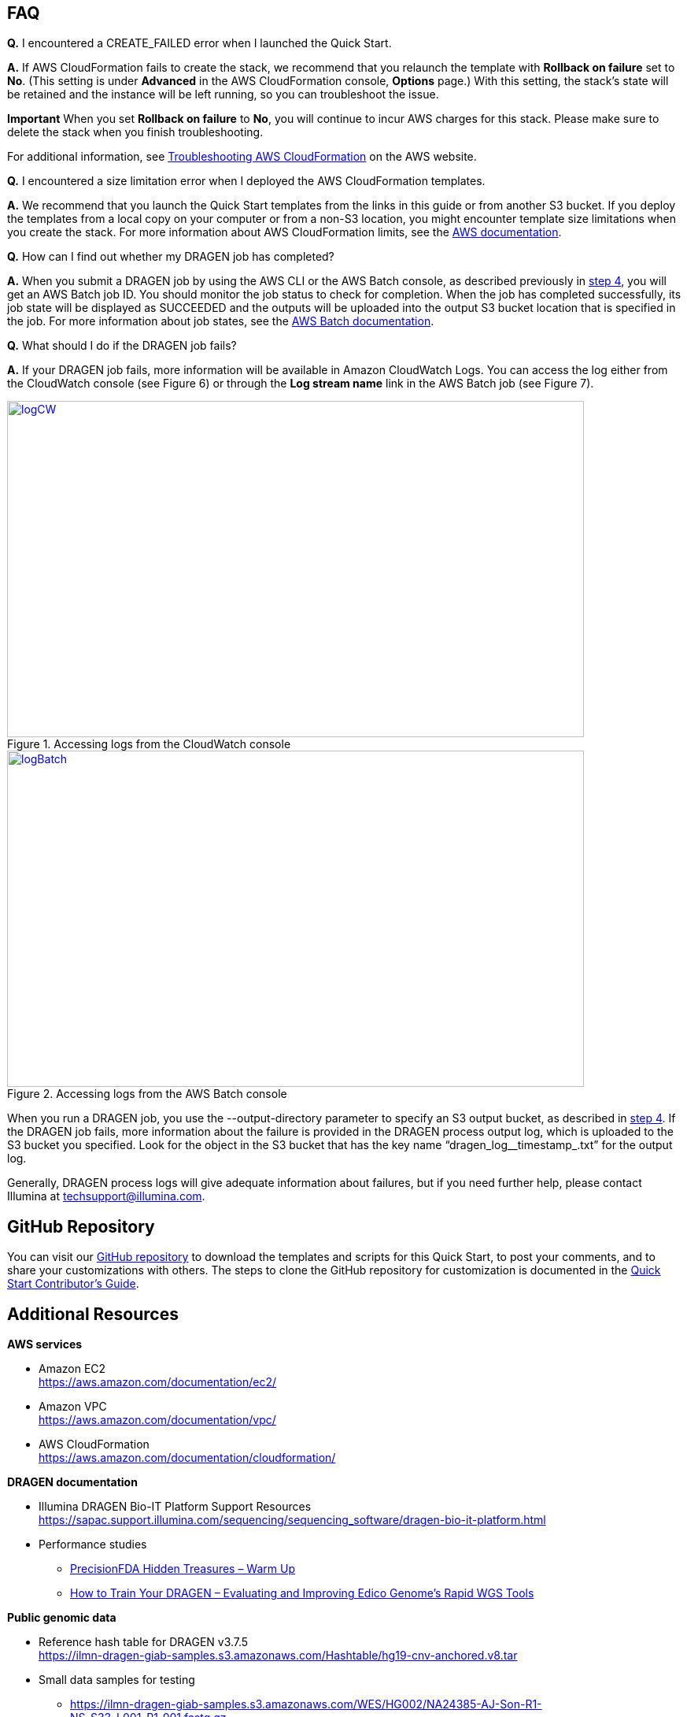 // Add any tips or answers to anticipated questions.

[[faq]]
== FAQ

*Q.* I encountered a CREATE_FAILED error when I launched the Quick Start.

*A.* If AWS CloudFormation fails to create the stack, we recommend that you relaunch the template with *Rollback on failure* set to *No*. (This setting is under *Advanced* in the AWS CloudFormation console, *Options* page.) With this setting, the stack’s state will be retained and the instance will be left running, so you can troubleshoot the issue.

*Important* When you set *Rollback on failure* to *No*, you will continue to incur AWS charges for this stack. Please make sure to delete the stack when you finish troubleshooting.

For additional information, see https://docs.aws.amazon.com/AWSCloudFormation/latest/UserGuide/troubleshooting.html[Troubleshooting AWS CloudFormation] on the AWS website.

*Q.* I encountered a size limitation error when I deployed the AWS CloudFormation templates.

*A.* We recommend that you launch the Quick Start templates from the links in this guide or from another S3 bucket. If you deploy the templates from a local copy on your computer or from a non-S3 location, you might encounter template size limitations when you create the stack. For more information about AWS CloudFormation limits, see the http://docs.aws.amazon.com/AWSCloudFormation/latest/UserGuide/cloudformation-limits.html[AWS documentation].

*Q.* How can I find out whether my DRAGEN job has completed?

*A.* When you submit a DRAGEN job by using the AWS CLI or the AWS Batch console, as described previously in link:#step-4.-test-the-deployment[step 4], you will get an AWS Batch job ID. You should monitor the job status to check for completion. When the job has completed successfully, its job state will be displayed as SUCCEEDED and the outputs will be uploaded into the output S3 bucket location that is specified in the job. For more information about job states, see the https://docs.aws.amazon.com/batch/latest/userguide/job_states.html[AWS Batch documentation].

*Q.* What should I do if the DRAGEN job fails?

*A.* If your DRAGEN job fails, more information will be available in Amazon CloudWatch Logs. You can access the log either from the CloudWatch console (see Figure 6) or through the *Log stream name* link in the AWS Batch job (see Figure 7).

//In these examples, the user didn’t specify an S3 bucket for the *Genomics Data Bucket* parameter when they deployed the Quick Start, which caused the error:

//20:36:03. Error: Output S3 location not specified!

[#logCW]
.Accessing logs from the CloudWatch console
[link=images/image6.png]
image::../images/image6.png[logCW,width=733,height=427]

[#logBatch]
.Accessing logs from the AWS Batch console
[link=images/image7.png]
image::../images/image7.png[logBatch,width=733,height=427]

When you run a DRAGEN job, you use the --output-directory parameter to specify an S3 output bucket, as described in link:#step-4.-test-the-deployment[step 4]. If the DRAGEN job fails, more information about the failure is provided in the DRAGEN process output log, which is uploaded to the S3 bucket you specified. Look for the object in the S3 bucket that has the key name “dragen_log__timestamp_.txt” for the output log.

Generally, DRAGEN process logs will give adequate information about failures, but if you need further help, please contact Illumina at techsupport@illumina.com.


[[github-repository]]
== GitHub Repository

You can visit our https://fwd.aws/be98B[GitHub repository] to download the templates and scripts for this Quick Start, to post your comments, and to share your customizations with others. The steps to clone the GitHub repository for customization is documented in the https://aws-quickstart.github.io/option1.html[Quick Start Contributor’s Guide].

[[additional-resources]]
== Additional Resources

*AWS services*

* Amazon EC2 +
https://aws.amazon.com/documentation/ec2/
* Amazon VPC +
https://aws.amazon.com/documentation/vpc/
* AWS CloudFormation +
https://aws.amazon.com/documentation/cloudformation/

*DRAGEN documentation*

* Illumina DRAGEN Bio-IT Platform Support Resources +
https://sapac.support.illumina.com/sequencing/sequencing_software/dragen-bio-it-platform.html
* Performance studies
  - https://precision.fda.gov/challenges/1/view/results[PrecisionFDA Hidden Treasures – Warm Up]
  - https://blog.dnanexus.com/2018-03-08-how-to-train-your-dragen-evaluating-and-improving-edico-genomes-rapid-wgs-tools/[How to Train Your DRAGEN – Evaluating and Improving Edico Genome's Rapid WGS Tools]

*Public genomic data*

* Reference hash table for DRAGEN v3.7.5 +
https://ilmn-dragen-giab-samples.s3.amazonaws.com/Hashtable/hg19-cnv-anchored.v8.tar
* Small data samples for testing
  - https://ilmn-dragen-giab-samples.s3.amazonaws.com/WES/HG002/NA24385-AJ-Son-R1-NS_S33_L001_R1_001.fastq.gz
  - https://ilmn-dragen-giab-samples.s3.amazonaws.com/WES/HG002/NA24385-AJ-Son-R1-NS_S33_L001_R2_001.fastq.gz

*Quick Start reference deployments*

* AWS Quick Start home page +
https://aws.amazon.com/quickstart/

